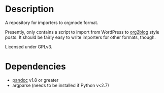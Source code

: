 * Description
  A repository for importers to orgmode format.

  Presently, only contains a script to import from WordPress to
  [[http://github.com/punchagan/org2blog][org2blog]] style posts.  It should be fairly easy to write importers
  for other formats, though.

  Licensed under GPLv3.

* Dependencies
  - [[http://johnmacfarlane.net/pandoc/][pandoc]] v1.8 or greater
  - argparse (needs to be installed if Python v<2.7)
